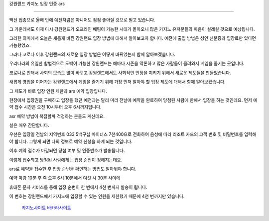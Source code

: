 강원랜드 카지노 입장 인증 ars 

===================================

백신 접종으로 올해 안에 예전처럼은 아니어도 점점 좋아질 것으로 믿고 있습니다.


그 가운데서도 이제 다시 강원랜드가 오프라인 배팅이 가능한 시대가 돌아오니 많은 카지노 유저분들의 마음이 설레실 것으로 예상됩니다.


그러한 의미에서 오늘은 새롭게 바뀐 강원랜드 입장 방법에 대해서 알아보고자 합니다.
예전에 출입 방법은 성인 신분증과 입장료만 있다면 가능했었죠.


그러나 코로나 이후 강원랜드의 새로운 입장 방법은 어떻게 바뀌었는지 함께 알아보겠습니다.


우리나라의 유일한 합법적으로 도박이 가능한 강원랜드는 해마다 시즌을 막론하고 많은 사람들이 몰려와서 게임을 즐기는 곳입니다.


코로나로 인해서 사회의 모습도 많이 바뀌고 강원랜드에서도 사회적인 안정을 지키기 위해서 새로운 제도들을 만들었습니다.


새롭게 영업을 이어가는 강원랜드에서 게임을 즐기기 위해 가장 먼저 알아야 할 입장 제도에 대해서 함께 알아보겠습니다.

그 제도가 바로 입장 인원 제한과 ars 예약 입장입니다.


현장에서 입장권을 구매하고 입장을 했던 예전과는 달리 미리 전날에 예약을 완료하여 당첨된 사람에 한해서 입장을 하는 것인데요.
먼저 예약 접수 시간은 오전 10시부터 오후 6시까지입니다.

asr 예약 방법이 복잡할까 걱정하는 분들도 계신데요.


실은 매우 간단합니다.

우선은 입장일 전날의 지역번호 033 5백구십 마이너스 7천400으로 전화하여 음성에 따라 리조트 카드의 고객 번호 및 비밀번호를 입력해야 합니다.
그렇게 되면 나의 정보로 예약 신청을 하게 되는 것입니다.


이후 예약 접수가 마감되면 당첨 여부 및 인증번호가 발송됩니다.

이렇게 접수되고 당첨된 사람에게는 입장 순번이 정해지는데요.

ars로 예약을 접수한 후 입장 순번을 확인하는 방법도 알아둬야 합니다.

예약 마감 10분 후 즉 오후 6시 10분에서 여섯 시 30분 사이에

휴대폰 문자 서비스를 통해 입장 순번이 한 번에서 4천 번까지 발송이 됩니다.

이 번호는 강원랜드에서 카지노에 입장할 수 있는 인원을 제한했기 때문에 4천 번까지만 있습니다.

 `카지노사이트 <https://projectfluent.io/>`_
 `바카라사이트 <https://projectfluent.io/>`_
